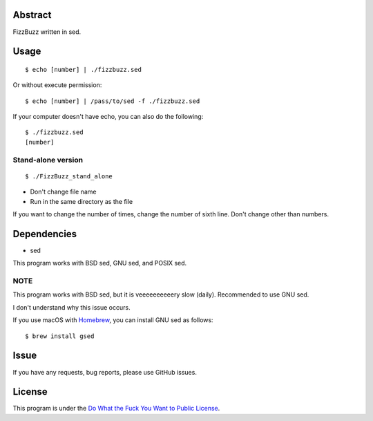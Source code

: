 Abstract
########

FizzBuzz written in sed.

Usage
#####

::

  $ echo [number] | ./fizzbuzz.sed

Or without execute permission::

  $ echo [number] | /pass/to/sed -f ./fizzbuzz.sed

If your computer doesn't have echo, you can also do the following::

  $ ./fizzbuzz.sed
  [number]
  
Stand-alone version
*******************

::

  $ ./FizzBuzz_stand_alone

* Don't change file name
* Run in the same directory as the file

If you want to change the number of times, change the number of sixth line. Don't change other than numbers.

Dependencies
############

* sed

This program works with BSD sed, GNU sed, and POSIX sed.

NOTE
****

This program works with BSD sed, but it is veeeeeeeeeery slow (daily). Recommended to use GNU sed.

I don't understand why this issue occurs.

If you use macOS with `Homebrew <https://brew.sh/>`_, you can install GNU sed as follows::

  $ brew install gsed

Issue
#####

If you have any requests, bug reports, please use GitHub issues.

License
#######

This program is under the `Do What the Fuck You Want to Public License <http://www.wtfpl.net/txt/copying/>`_.

